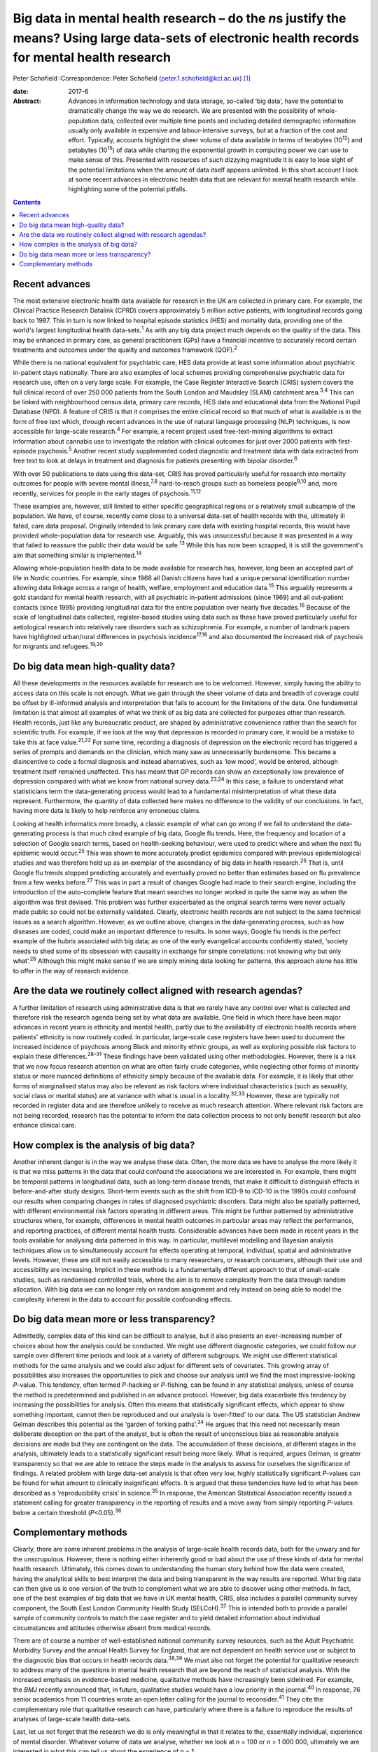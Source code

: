 ===================================================================================================================================================
Big data in mental health research – do the *n*\ s justify the means? Using large data-sets of electronic health records for mental health research
===================================================================================================================================================



Peter Schofield
:Correspondence: Peter Schofield
(peter.1.schofield@kcl.ac.uk)  [1]_

:date: 2017-6

:Abstract:
   Advances in information technology and data storage, so-called ‘big
   data’, have the potential to dramatically change the way we do
   research. We are presented with the possibility of whole-population
   data, collected over multiple time points and including detailed
   demographic information usually only available in expensive and
   labour-intensive surveys, but at a fraction of the cost and effort.
   Typically, accounts highlight the sheer volume of data available in
   terms of terabytes (10\ :sup:`12`) and petabytes (10\ :sup:`15`) of
   data while charting the exponential growth in computing power we can
   use to make sense of this. Presented with resources of such dizzying
   magnitude it is easy to lose sight of the potential limitations when
   the amount of data itself appears unlimited. In this short account I
   look at some recent advances in electronic health data that are
   relevant for mental health research while highlighting some of the
   potential pitfalls.


.. contents::
   :depth: 3
..

.. _S1:

Recent advances
===============

The most extensive electronic health data available for research in the
UK are collected in primary care. For example, the Clinical Practice
Research Datalink (CPRD) covers approximately 5 million active patients,
with longitudinal records going back to 1987. This in turn is now linked
to hospital episode statistics (HES) and mortality data, providing one
of the world's largest longitudinal health data-sets.\ :sup:`1` As with
any big data project much depends on the quality of the data. This may
be enhanced in primary care, as general practitioners (GPs) have a
financial incentive to accurately record certain treatments and outcomes
under the quality and outcomes framework (QOF).\ :sup:`2`

While there is no national equivalent for psychiatric care, HES data
provide at least some information about psychiatric in-patient stays
nationally. There are also examples of local schemes providing
comprehensive psychiatric data for research use, often on a very large
scale. For example, the Case Register Interactive Search (CRIS) system
covers the full clinical record of over 250 000 patients from the South
London and Maudsley (SLAM) catchment area.\ :sup:`3,4` This can be
linked with neighbourhood census data, primary care records, HES data
and educational data from the National Pupil Database (NPD). A feature
of CRIS is that it comprises the entire clinical record so that much of
what is available is in the form of free text which, through recent
advances in the use of natural language processing (NLP) techniques, is
now accessible for large-scale research.\ :sup:`4` For example, a recent
project used free-text-mining algorithms to extract information about
cannabis use to investigate the relation with clinical outcomes for just
over 2000 patients with first-episode psychosis.\ :sup:`5` Another
recent study supplemented coded diagnostic and treatment data with data
extracted from free text to look at delays in treatment and diagnosis
for patients presenting with bipolar disorder.\ :sup:`6`

With over 50 publications to date using this data-set, CRIS has proved
particularly useful for research into mortality outcomes for people with
severe mental illness,\ :sup:`7,8` hard-to-reach groups such as homeless
people\ :sup:`9,10` and, more recently, services for people in the early
stages of psychosis.\ :sup:`11,12`

These examples are, however, still limited to either specific
geographical regions or a relatively small subsample of the population.
We have, of course, recently come close to a universal data-set of
health records with the, ultimately ill fated, care.data proposal.
Originally intended to link primary care data with existing hospital
records, this would have provided whole-population data for research
use. Arguably, this was unsuccessful because it was presented in a way
that failed to reassure the public their data would be safe.\ :sup:`13`
While this has now been scrapped, it is still the government's aim that
something similar is implemented.\ :sup:`14`

Allowing whole-population health data to be made available for research
has, however, long been an accepted part of life in Nordic countries.
For example, since 1968 all Danish citizens have had a unique personal
identification number allowing data linkage across a range of health,
welfare, employment and education data.\ :sup:`15` This arguably
represents a gold standard for mental health research, with all
psychiatric in-patient admissions (since 1969) and all out-patient
contacts (since 1995) providing longitudinal data for the entire
population over nearly five decades.\ :sup:`16` Because of the scale of
longitudinal data collected, register-based studies using data such as
these have proved particularly useful for aetiological research into
relatively rare disorders such as schizophrenia. For example, a number
of landmark papers have highlighted urban/rural differences in psychosis
incidence\ :sup:`17,18` and also documented the increased risk of
psychosis for migrants and refugees.\ :sup:`19,20`

.. _S2:

Do big data mean high-quality data?
===================================

All these developments in the resources available for research are to be
welcomed. However, simply having the ability to access data on this
scale is not enough. What we gain through the sheer volume of data and
breadth of coverage could be offset by ill-informed analysis and
interpretation that fails to account for the limitations of the data.
One fundamental limitation is that almost all examples of what we think
of as big data are collected for purposes other than research. Health
records, just like any bureaucratic product, are shaped by
administrative convenience rather than the search for scientific truth.
For example, if we look at the way that depression is recorded in
primary care, it would be a mistake to take this at face
value.\ :sup:`21,22` For some time, recording a diagnosis of depression
on the electronic record has triggered a series of prompts and demands
on the clinician, which many saw as unnecessarily burdensome. This
became a disincentive to code a formal diagnosis and instead
alternatives, such as ‘low mood’, would be entered, although treatment
itself remained unaffected. This has meant that GP records can show an
exceptionally low prevalence of depression compared with what we know
from national survey data.\ :sup:`23,24` In this case, a failure to
understand what statisticians term the data-generating process would
lead to a fundamental misinterpretation of what these data represent.
Furthermore, the quantity of data collected here makes no difference to
the validity of our conclusions. In fact, having more data is likely to
help reinforce any erroneous claims.

Looking at health informatics more broadly, a classic example of what
can go wrong if we fail to understand the data-generating process is
that much cited example of big data, Google flu trends. Here, the
frequency and location of a selection of Google search terms, based on
health-seeking behaviour, were used to predict where and when the next
flu epidemic would occur.\ :sup:`25` This was shown to more accurately
predict epidemics compared with previous epidemiological studies and was
therefore held up as an exemplar of the ascendancy of big data in health
research.\ :sup:`26` That is, until Google flu trends stopped predicting
accurately and eventually proved no better than estimates based on flu
prevalence from a few weeks before.\ :sup:`27` This was in part a result
of changes Google had made to their search engine, including the
introduction of the auto-complete feature that meant searches no longer
worked in quite the same way as when the algorithm was first devised.
This problem was further exacerbated as the original search terms were
never actually made public so could not be externally validated.
Clearly, electronic health records are not subject to the same technical
issues as a search algorithm. However, as we outline above, changes in
the data-generating process, such as how diseases are coded, could make
an important difference to results. In some ways, Google flu trends is
the perfect example of the hubris associated with big data; as one of
the early evangelical accounts confidently stated, ‘society needs to
shed some of its obsession with causality in exchange for simple
correlations: not knowing why but only what’.\ :sup:`26` Although this
might make sense if we are simply mining data looking for patterns, this
approach alone has little to offer in the way of research evidence.

.. _S3:

Are the data we routinely collect aligned with research agendas?
================================================================

A further limitation of research using administrative data is that we
rarely have any control over what is collected and therefore risk the
research agenda being set by what data are available. One field in which
there have been major advances in recent years is ethnicity and mental
health, partly due to the availability of electronic health records
where patients' ethnicity is now routinely coded. In particular,
large-scale case registers have been used to document the increased
incidence of psychosis among Black and minority ethnic groups, as well
as exploring possible risk factors to explain these
differences.\ :sup:`28–31` These findings have been validated using
other methodologies. However, there is a risk that we now focus research
attention on what are often fairly crude categories, while neglecting
other forms of minority status or more nuanced definitions of ethnicity
simply because of the available data. For example, it is likely that
other forms of marginalised status may also be relevant as risk factors
where individual characteristics (such as sexuality, social class or
marital status) are at variance with what is usual in a
locality.\ :sup:`32,33` However, these are typically not recorded in
register data and are therefore unlikely to receive as much research
attention. Where relevant risk factors are not being recorded, research
has the potential to inform the data collection process to not only
benefit research but also enhance clinical care.

.. _S4:

How complex is the analysis of big data?
========================================

Another inherent danger is in the way we analyse these data. Often, the
more data we have to analyse the more likely it is that we miss patterns
in the data that could confound the associations we are interested in.
For example, there might be temporal patterns in longitudinal data, such
as long-term disease trends, that make it difficult to distinguish
effects in before-and-after study designs. Short-term events such as the
shift from ICD-9 to ICD-10 in the 1990s could confound our results when
comparing changes in rates of diagnosed psychiatric disorders. Data
might also be spatially patterned, with different environmental risk
factors operating in different areas. This might be further patterned by
administrative structures where, for example, differences in mental
health outcomes in particular areas may reflect the performance, and
reporting practices, of different mental health trusts. Considerable
advances have been made in recent years in the tools available for
analysing data patterned in this way. In particular, multilevel
modelling and Bayesian analysis techniques allow us to simultaneously
account for effects operating at temporal, individual, spatial and
administrative levels. However, these are still not easily accessible to
many researchers, or research consumers, although their use and
accessibility are increasing. Implicit in these methods is a
fundamentally different approach to that of small-scale studies, such as
randomised controlled trials, where the aim is to remove complexity from
the data through random allocation. With big data we can no longer rely
on random assignment and rely instead on being able to model the
complexity inherent in the data to account for possible confounding
effects.

.. _S5:

Do big data mean more or less transparency?
===========================================

Admittedly, complex data of this kind can be difficult to analyse, but
it also presents an ever-increasing number of choices about how the
analysis could be conducted. We might use different diagnostic
categories, we could follow our sample over different time periods and
look at a variety of different subgroups. We might use different
statistical methods for the same analysis and we could also adjust for
different sets of covariates. This growing array of possibilities also
increases the opportunities to pick and choose our analysis until we
find the most impressive-looking *P*-value. This tendency, often termed
*P*-hacking or *P*-fishing, can be found in any statistical analysis,
unless of course the method is predetermined and published in an advance
protocol. However, big data exacerbate this tendency by increasing the
possibilities for analysis. Often this means that statistically
significant effects, which appear to show something important, cannot
then be reproduced and our analysis is ‘over-fitted’ to our data. The US
statistician Andrew Gelman describes this potential as the ‘garden of
forking paths’.\ :sup:`34` He argues that this need not necessarily mean
deliberate deception on the part of the analyst, but is often the result
of unconscious bias as reasonable analysis decisions are made but they
are contingent on the data. The accumulation of these decisions, at
different stages in the analysis, ultimately leads to a statistically
significant result being more likely. What is required, argues Gelman,
is greater transparency so that we are able to retrace the steps made in
the analysis to assess for ourselves the significance of findings. A
related problem with large data-set analysis is that often very low,
highly statistically significant *P*-values can be found for what amount
to clinically insignificant effects. It is argued that these tendencies
have led to what has been described as a ‘reproducibility crisis’ in
science.\ :sup:`35` In response, the American Statistical Association
recently issued a statement calling for greater transparency in the
reporting of results and a move away from simply reporting *P*-values
below a certain threshold (*P*\ <0.05).\ :sup:`36`

.. _S6:

Complementary methods
=====================

Clearly, there are some inherent problems in the analysis of large-scale
health records data, both for the unwary and for the unscrupulous.
However, there is nothing either inherently good or bad about the use of
these kinds of data for mental health research. Ultimately, this comes
down to understanding the human story behind how the data were created,
having the analytical skills to best interpret the data and being
transparent in the way results are reported. What big data can then give
us is one version of the truth to complement what we are able to
discover using other methods. In fact, one of the best examples of big
data that we have in UK mental health, CRIS, also includes a parallel
community survey component, the South East London Community Health Study
(SELCoH).\ :sup:`37` This is intended both to provide a parallel sample
of community controls to match the case register and to yield detailed
information about individual circumstances and attitudes otherwise
absent from medical records.

There are of course a number of well-established national community
survey resources, such as the Adult Psychiatric Morbidity Survey and the
annual Health Survey for England, that are not dependent on health
service use or subject to the diagnostic bias that occurs in health
records data.\ :sup:`38,39` We must also not forget the potential for
qualitative research to address many of the questions in mental health
research that are beyond the reach of statistical analysis. With the
increased emphasis on evidence-based medicine, qualitative methods have
increasingly been sidelined. For example, the *BMJ* recently announced
that, in future, qualitative studies would have a low priority in the
journal.\ :sup:`40` In response, 76 senior academics from 11 countries
wrote an open letter calling for the journal to reconsider.\ :sup:`41`
They cite the complementary role that qualitative research can have,
particularly where there is a failure to reproduce the results of
analyses of large-scale health data-sets.

Last, let us not forget that the research we do is only meaningful in
that it relates to the, essentially individual, experience of mental
disorder. Whatever volume of data we analyse, whether we look at *n* =
100 or *n* = 1 000 000, ultimately we are interested in what this can
tell us about the experience of *n* = 1.

The author would like to acknowledge the contribution of Justin Lock,
who provided the inspiration for the title of this editorial.

.. [1]
   **Peter Schofield** is a research fellow in the Division of Health
   and Social Care Research, King's College London, London, UK.
